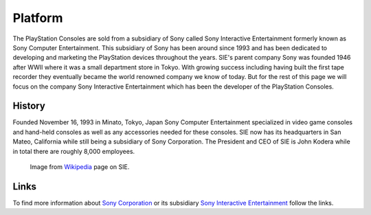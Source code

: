 Platform
========

The PlayStation Consoles are sold from a subsidiary of Sony called
Sony Interactive Entertainment formerly known as Sony Computer Entertainment. This
subsidiary of Sony has been around since 1993 and has been dedicated to developing
and marketing the PlayStation devices throughout the years. SIE's parent company 
Sony was founded 1946 after WWII where it was a small department store in Tokyo.
With growing success including having built the first tape recorder they eventually
became the world renowned company we know of today. But for the rest of this page 
we will focus on the company Sony Interactive Entertainment which has been the 
developer of the PlayStation Consoles.

History
-------

Founded November 16, 1993 in Minato, Tokyo, Japan Sony Computer Entertainment
specialized in video game consoles and hand-held consoles as well as any accessories
needed for these consoles. SIE now has its headquarters in San Mateo, California
while still being a subsidiary of Sony Corporation. The President and CEO of SIE 
is John Kodera while in total there are roughly 8,000 employees.  

.. figure:: ps_hq.jpg
	:width: 100%

	Image from `Wikipedia <https://en.wikipedia.org/wiki/Sony_Interactive_Entertainment#/media/File:US_PlayStation_HQ_(30344827735).jpg>`_
	page on SIE.

Links
-----

To find more information about `Sony Corporation <https://www.sony.net>`_ or its 
subsidiary `Sony Interactive Entertainment <https://.playstation.com/en-us/>`_ 
follow the links.

